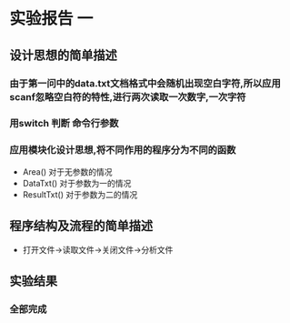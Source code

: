 * 实验报告 一
** 设计思想的简单描述
*** 由于第一问中的data.txt文档格式中会随机出现空白字符,所以应用scanf忽略空白符的特性,进行两次读取一次数字,一次字符
*** 用switch 判断 命令行参数
*** 应用模块化设计思想,将不同作用的程序分为不同的函数
    - Area() 对于无参数的情况
    - DataTxt() 对于参数为一的情况
    - ResultTxt() 对于参数为二的情况
** 程序结构及流程的简单描述 
   - 打开文件->读取文件->关闭文件->分析文件
** 实验结果
*** 全部完成
